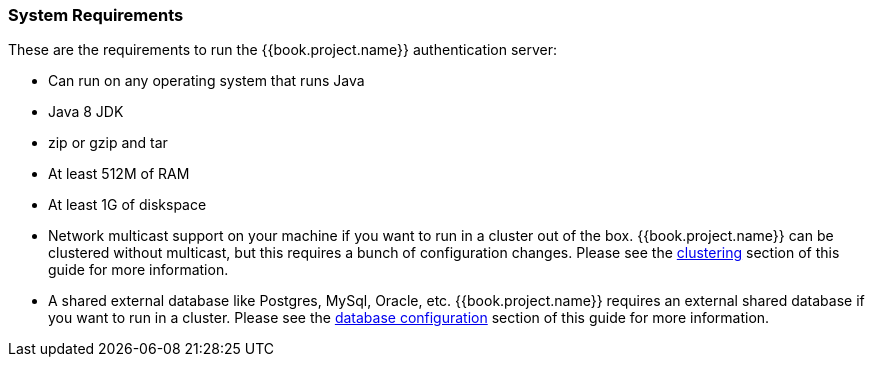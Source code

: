 === System Requirements

These are the requirements to run the {{book.project.name}} authentication server:

* Can run on any operating system that runs Java
* Java 8 JDK
* zip or gzip and tar
* At least 512M of RAM
* At least 1G of diskspace
* Network multicast support on your machine if you want to run in a cluster out of the box.  {{book.project.name}} can
 be clustered without multicast, but this requires a bunch of configuration changes.  Please see
 the <<fake/../../clustering.adoc#_clustering,clustering>> section of this guide for more information.
* A shared external database like Postgres, MySql, Oracle, etc.  {{book.project.name}} requires an external shared
  database if you want to run in a cluster.   Please see the <<fake/../../database.adoc#_database,database configuration>> section of this guide for more information.

